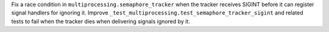 Fix a race condition in ``multiprocessing.semaphore_tracker`` when the
tracker receives SIGINT before it can register signal handlers for ignoring
it. Improve ``_test_multiprocessing.test_semaphore_tracker_sigint`` and
related tests to fail when the tracker dies when delivering signals ignored
by it.
